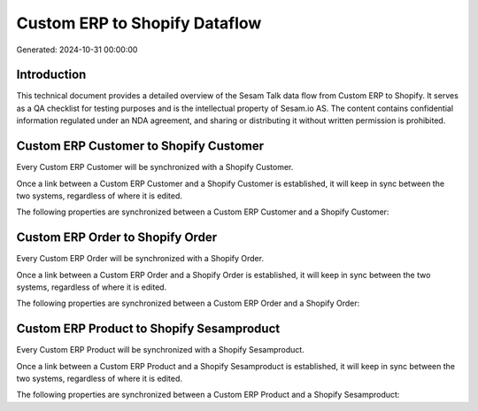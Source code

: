 ==============================
Custom ERP to Shopify Dataflow
==============================

Generated: 2024-10-31 00:00:00

Introduction
------------

This technical document provides a detailed overview of the Sesam Talk data flow from Custom ERP to Shopify. It serves as a QA checklist for testing purposes and is the intellectual property of Sesam.io AS. The content contains confidential information regulated under an NDA agreement, and sharing or distributing it without written permission is prohibited.

Custom ERP Customer to Shopify Customer
---------------------------------------
Every Custom ERP Customer will be synchronized with a Shopify Customer.

Once a link between a Custom ERP Customer and a Shopify Customer is established, it will keep in sync between the two systems, regardless of where it is edited.

The following properties are synchronized between a Custom ERP Customer and a Shopify Customer:

.. list-table::
   :header-rows: 1

   * - Custom ERP Customer Property
     - Shopify Customer Property
     - Shopify Data Type


Custom ERP Order to Shopify Order
---------------------------------
Every Custom ERP Order will be synchronized with a Shopify Order.

Once a link between a Custom ERP Order and a Shopify Order is established, it will keep in sync between the two systems, regardless of where it is edited.

The following properties are synchronized between a Custom ERP Order and a Shopify Order:

.. list-table::
   :header-rows: 1

   * - Custom ERP Order Property
     - Shopify Order Property
     - Shopify Data Type


Custom ERP Product to Shopify Sesamproduct
------------------------------------------
Every Custom ERP Product will be synchronized with a Shopify Sesamproduct.

Once a link between a Custom ERP Product and a Shopify Sesamproduct is established, it will keep in sync between the two systems, regardless of where it is edited.

The following properties are synchronized between a Custom ERP Product and a Shopify Sesamproduct:

.. list-table::
   :header-rows: 1

   * - Custom ERP Product Property
     - Shopify Sesamproduct Property
     - Shopify Data Type

